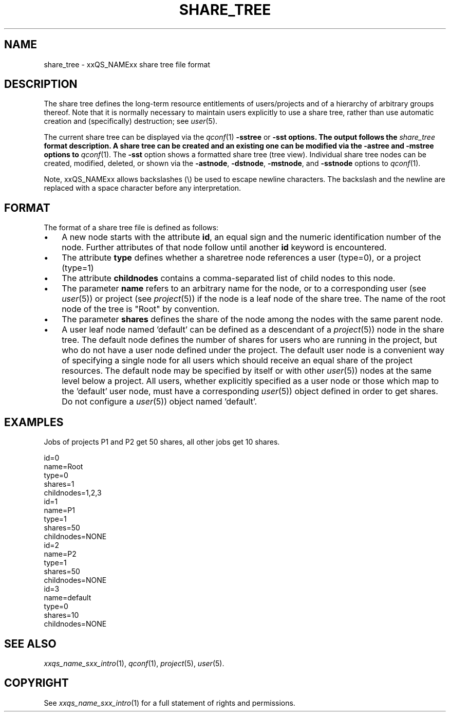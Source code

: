 '\" t
.\"___INFO__MARK_BEGIN__
.\"
.\" Copyright: 2004 by Sun Microsystems, Inc.
.\"
.\"___INFO__MARK_END__
.\"
.\" Some handy macro definitions [from Tom Christensen's man(1) manual page].
.\"
.de SB		\" small and bold
.if !"\\$1"" \\s-2\\fB\&\\$1\\s0\\fR\\$2 \\$3 \\$4 \\$5
..
.\" "
.de T		\" switch to typewriter font
.ft CW		\" probably want CW if you don't have TA font
..
.\"
.de TY		\" put $1 in typewriter font
.if t .T
.if n ``\c
\\$1\c
.if t .ft P
.if n \&''\c
\\$2
..
.\"
.de M		\" man page reference
\\fI\\$1\\fR\\|(\\$2)\\$3
..
.TH SHARE_TREE 5 2011-05-19 "xxRELxx" "xxQS_NAMExx File Formats"
.\"
.SH NAME
share_tree \- xxQS_NAMExx share tree file format
.\"
.SH DESCRIPTION
The share tree 
defines the long-term resource entitlements of users/projects and of a 
hierarchy of arbitrary groups thereof.
Note that it is normally necessary to maintain users explicitly to use
a share tree, rather than use automatic creation and (specifically)
destruction; see
.M user 5 .
.PP
The current share tree can be displayed via the
.M qconf 1
\fB\-sstree\fP or \fB\-sst\fB options. The
output follows the \fIshare_tree\fP format description. A share tree can be
created and an existing one can be modified via the \fB\-astree\fP and
\fB\-mstree\fP options to
.M qconf 1 .
The \fB\-sst\fP option shows a formatted share tree (tree view).
Individual share tree nodes can be created, modified, deleted, or shown
via the \fB\-astnode\fP, \fB\-dstnode\fP, \fB\-mstnode\fP, and
\fB\-sstnode\fP options to
.M qconf 1 .
.PP
Note, xxQS_NAMExx allows backslashes (\\) be used to escape newline
characters. The backslash and the newline are replaced with a
space character before any interpretation.
.\"
.\"
.SH FORMAT
.\"
The format of a share tree file is defined as follows:
.IP "\(bu" 3n
A new node starts with the attribute \fBid\fP, an equal sign and the
numeric identification number of the node. Further attributes of that
node follow until another \fBid\fP keyword is encountered.
.IP "\(bu" 3n
The attribute \fBtype\fP defines whether a sharetree node references
a user (type=0), or a project (type=1)
.IP "\(bu" 3n
The attribute \fBchildnodes\fP contains a comma-separated list of child
nodes to this node.
.IP "\(bu" 3n
The parameter \fBname\fP refers to an arbitrary name for the node, or to a
corresponding user (see
.M user 5 )
or project (see
.M project 5 )
if the
node is a leaf node of the share tree. The name of the root node of
the tree is "Root" by convention.
.IP "\(bu" 3n
The parameter \fBshares\fP defines the share of the node among the nodes
with the same parent node.
.IP "\(bu" 3n
A user leaf node named 'default' can be defined as a descendant of a
.M project 5 )
node in the share tree. The default node defines the number
of shares for users who are running in the project, but who do not have
a user node defined under the project. The default user node is a
convenient way of specifying a single node for all users which should
receive an equal share of the project resources. The default node may be
specified by itself or with other 
.M user 5 )
nodes at the same level below
a project. All users, whether explicitly specified as a user node or
those which map to the 'default' user node, must have a corresponding
.M user 5 )
object defined in order to get shares. Do not configure a
.M user 5 )
object named 'default'. 

.\"
.SH "EXAMPLES"
Jobs of projects P1 and P2 get 50 shares, all other jobs get 10 shares.
.sp
.nf
id=0
name=Root
type=0
shares=1
childnodes=1,2,3
id=1
name=P1
type=1
shares=50
childnodes=NONE
id=2
name=P2
type=1
shares=50
childnodes=NONE
id=3
name=default
type=0
shares=10
childnodes=NONE
.fi
.\"
.SH "SEE ALSO"
.M xxqs_name_sxx_intro 1 ,
.M qconf 1 ,
.M project 5 ,
.M user 5 .
.\"
.SH "COPYRIGHT"
See
.M xxqs_name_sxx_intro 1
for a full statement of rights and permissions.
